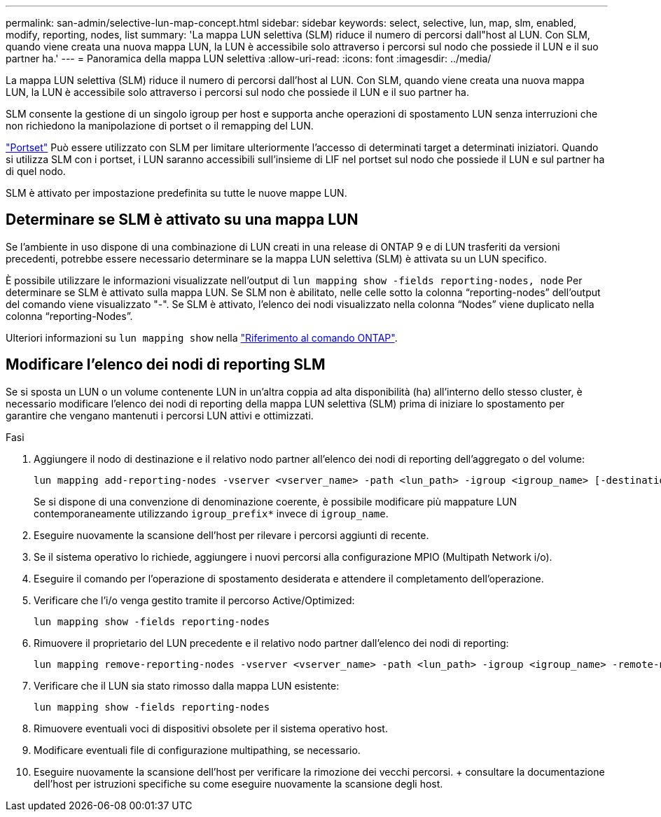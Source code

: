 ---
permalink: san-admin/selective-lun-map-concept.html 
sidebar: sidebar 
keywords: select, selective, lun, map, slm, enabled, modify, reporting, nodes, list 
summary: 'La mappa LUN selettiva (SLM) riduce il numero di percorsi dall"host al LUN. Con SLM, quando viene creata una nuova mappa LUN, la LUN è accessibile solo attraverso i percorsi sul nodo che possiede il LUN e il suo partner ha.' 
---
= Panoramica della mappa LUN selettiva
:allow-uri-read: 
:icons: font
:imagesdir: ../media/


[role="lead"]
La mappa LUN selettiva (SLM) riduce il numero di percorsi dall'host al LUN. Con SLM, quando viene creata una nuova mappa LUN, la LUN è accessibile solo attraverso i percorsi sul nodo che possiede il LUN e il suo partner ha.

SLM consente la gestione di un singolo igroup per host e supporta anche operazioni di spostamento LUN senza interruzioni che non richiedono la manipolazione di portset o il remapping del LUN.

link:create-port-sets-binding-igroups-task.html["Portset"] Può essere utilizzato con SLM per limitare ulteriormente l'accesso di determinati target a determinati iniziatori. Quando si utilizza SLM con i portset, i LUN saranno accessibili sull'insieme di LIF nel portset sul nodo che possiede il LUN e sul partner ha di quel nodo.

SLM è attivato per impostazione predefinita su tutte le nuove mappe LUN.



== Determinare se SLM è attivato su una mappa LUN

Se l'ambiente in uso dispone di una combinazione di LUN creati in una release di ONTAP 9 e di LUN trasferiti da versioni precedenti, potrebbe essere necessario determinare se la mappa LUN selettiva (SLM) è attivata su un LUN specifico.

È possibile utilizzare le informazioni visualizzate nell'output di `lun mapping show -fields reporting-nodes, node` Per determinare se SLM è attivato sulla mappa LUN. Se SLM non è abilitato, nelle celle sotto la colonna "`reporting-nodes`" dell'output del comando viene visualizzato "-". Se SLM è attivato, l'elenco dei nodi visualizzato nella colonna "`Nodes`" viene duplicato nella colonna "`reporting-Nodes`".

Ulteriori informazioni su `lun mapping show` nella link:https://docs.netapp.com/us-en/ontap-cli/lun-mapping-show.html["Riferimento al comando ONTAP"^].



== Modificare l'elenco dei nodi di reporting SLM

Se si sposta un LUN o un volume contenente LUN in un'altra coppia ad alta disponibilità (ha) all'interno dello stesso cluster, è necessario modificare l'elenco dei nodi di reporting della mappa LUN selettiva (SLM) prima di iniziare lo spostamento per garantire che vengano mantenuti i percorsi LUN attivi e ottimizzati.

.Fasi
. Aggiungere il nodo di destinazione e il relativo nodo partner all'elenco dei nodi di reporting dell'aggregato o del volume:
+
[source, cli]
----
lun mapping add-reporting-nodes -vserver <vserver_name> -path <lun_path> -igroup <igroup_name> [-destination-aggregate <aggregate_name>|-destination-volume <volume_name>]
----
+
Se si dispone di una convenzione di denominazione coerente, è possibile modificare più mappature LUN contemporaneamente utilizzando `igroup_prefix*` invece di `igroup_name`.

. Eseguire nuovamente la scansione dell'host per rilevare i percorsi aggiunti di recente.
. Se il sistema operativo lo richiede, aggiungere i nuovi percorsi alla configurazione MPIO (Multipath Network i/o).
. Eseguire il comando per l'operazione di spostamento desiderata e attendere il completamento dell'operazione.
. Verificare che l'i/o venga gestito tramite il percorso Active/Optimized:
+
[source, cli]
----
lun mapping show -fields reporting-nodes
----
. Rimuovere il proprietario del LUN precedente e il relativo nodo partner dall'elenco dei nodi di reporting:
+
[source, cli]
----
lun mapping remove-reporting-nodes -vserver <vserver_name> -path <lun_path> -igroup <igroup_name> -remote-nodes
----
. Verificare che il LUN sia stato rimosso dalla mappa LUN esistente:
+
[source, cli]
----
lun mapping show -fields reporting-nodes
----
. Rimuovere eventuali voci di dispositivi obsolete per il sistema operativo host.
. Modificare eventuali file di configurazione multipathing, se necessario.
. Eseguire nuovamente la scansione dell'host per verificare la rimozione dei vecchi percorsi. + consultare la documentazione dell'host per istruzioni specifiche su come eseguire nuovamente la scansione degli host.

